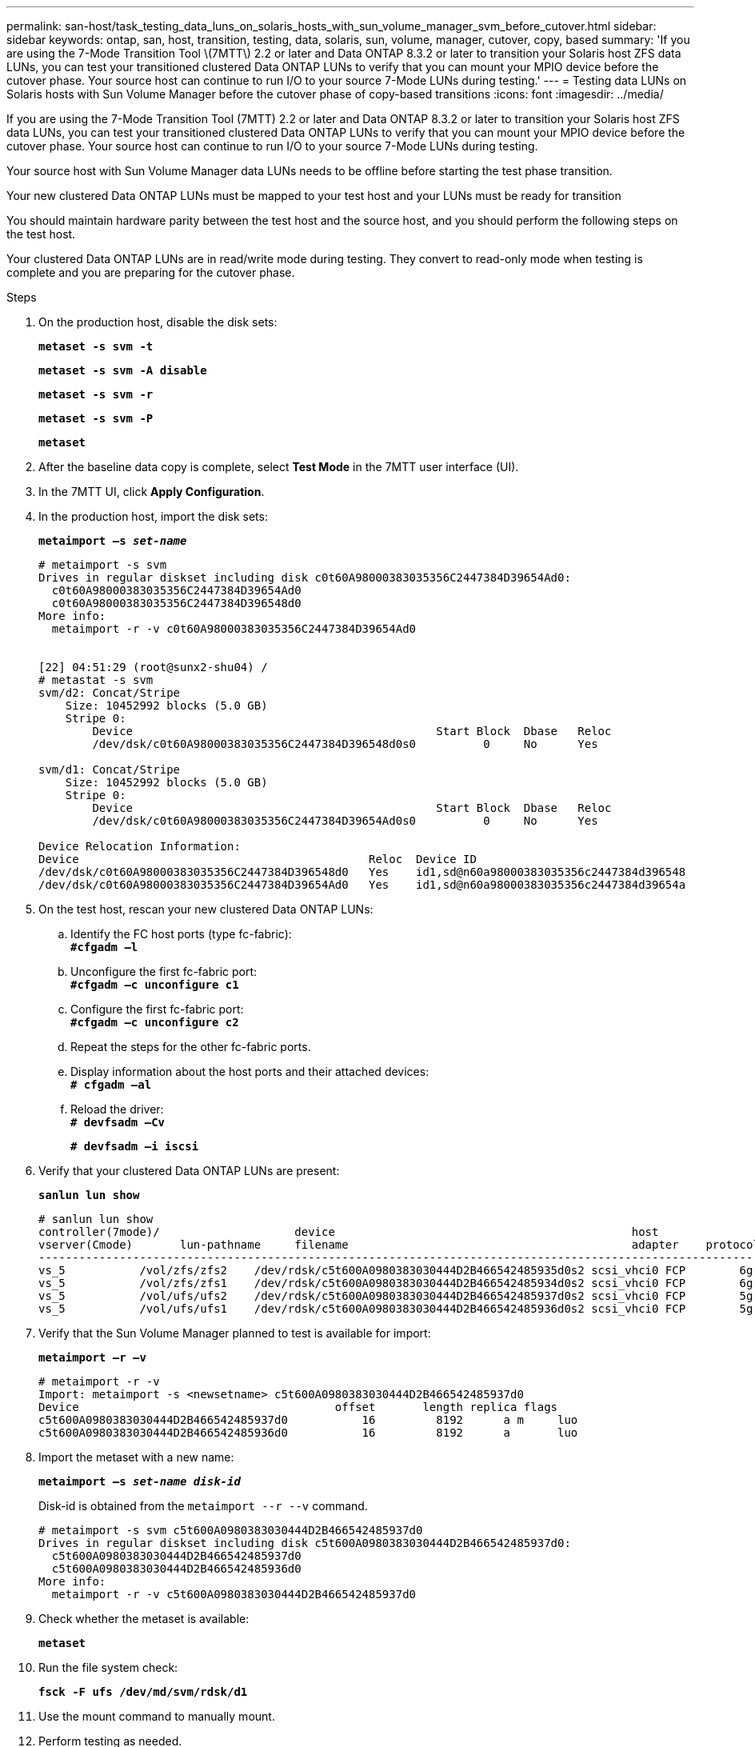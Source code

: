 ---
permalink: san-host/task_testing_data_luns_on_solaris_hosts_with_sun_volume_manager_svm_before_cutover.html
sidebar: sidebar
keywords: ontap, san, host, transition, testing, data, solaris, sun, volume, manager, cutover, copy, based
summary: 'If you are using the 7-Mode Transition Tool \(7MTT\) 2.2 or later and Data ONTAP 8.3.2 or later to transition your Solaris host ZFS data LUNs, you can test your transitioned clustered Data ONTAP LUNs to verify that you can mount your MPIO device before the cutover phase. Your source host can continue to run I/O to your source 7-Mode LUNs during testing.'
---
= Testing data LUNs on Solaris hosts with Sun Volume Manager before the cutover phase of copy-based transitions
:icons: font
:imagesdir: ../media/

[.lead]
If you are using the 7-Mode Transition Tool (7MTT) 2.2 or later and Data ONTAP 8.3.2 or later to transition your Solaris host ZFS data LUNs, you can test your transitioned clustered Data ONTAP LUNs to verify that you can mount your MPIO device before the cutover phase. Your source host can continue to run I/O to your source 7-Mode LUNs during testing.

Your source host with Sun Volume Manager data LUNs needs to be offline before starting the test phase transition.

Your new clustered Data ONTAP LUNs must be mapped to your test host and your LUNs must be ready for transition

You should maintain hardware parity between the test host and the source host, and you should perform the following steps on the test host.

Your clustered Data ONTAP LUNs are in read/write mode during testing. They convert to read-only mode when testing is complete and you are preparing for the cutover phase.

.Steps
. On the production host, disable the disk sets:
+
`*metaset -s svm -t*`
+
`*metaset -s svm -A disable*`
+
`*metaset -s svm -r*`
+
`*metaset -s svm -P*`
+
`*metaset*`
. After the baseline data copy is complete, select *Test Mode* in the 7MTT user interface (UI).
. In the 7MTT UI, click *Apply Configuration*.
. In the production host, import the disk sets:
+
`*metaimport –s _set-name_*`
+
----
# metaimport -s svm
Drives in regular diskset including disk c0t60A98000383035356C2447384D39654Ad0:
  c0t60A98000383035356C2447384D39654Ad0
  c0t60A98000383035356C2447384D396548d0
More info:
  metaimport -r -v c0t60A98000383035356C2447384D39654Ad0


[22] 04:51:29 (root@sunx2-shu04) /
# metastat -s svm
svm/d2: Concat/Stripe
    Size: 10452992 blocks (5.0 GB)
    Stripe 0:
        Device                                             Start Block  Dbase   Reloc
        /dev/dsk/c0t60A98000383035356C2447384D396548d0s0          0     No      Yes

svm/d1: Concat/Stripe
    Size: 10452992 blocks (5.0 GB)
    Stripe 0:
        Device                                             Start Block  Dbase   Reloc
        /dev/dsk/c0t60A98000383035356C2447384D39654Ad0s0          0     No      Yes

Device Relocation Information:
Device                                           Reloc  Device ID
/dev/dsk/c0t60A98000383035356C2447384D396548d0   Yes    id1,sd@n60a98000383035356c2447384d396548
/dev/dsk/c0t60A98000383035356C2447384D39654Ad0   Yes    id1,sd@n60a98000383035356c2447384d39654a
----

. On the test host, rescan your new clustered Data ONTAP LUNs:
 .. Identify the FC host ports (type fc-fabric):
 +
`*#cfgadm –l*`
 .. Unconfigure the first fc-fabric port:
 +
`*#cfgadm –c unconfigure c1*`
 .. Configure the first fc-fabric port:
 +
`*#cfgadm –c unconfigure c2*`
 .. Repeat the steps for the other fc-fabric ports.
 .. Display information about the host ports and their attached devices:
 +
`*# cfgadm –al*`
 .. Reload the driver:
 +
`*# devfsadm –Cv*`
+
`*# devfsadm –i iscsi*`
. Verify that your clustered Data ONTAP LUNs are present:
+
`*sanlun lun show*`
+
----
# sanlun lun show
controller(7mode)/                    device                                            host                  lun
vserver(Cmode)       lun-pathname     filename                                          adapter    protocol   size    mode
--------------------------------------------------------------------------------------------------------------------------
vs_5           /vol/zfs/zfs2    /dev/rdsk/c5t600A0980383030444D2B466542485935d0s2 scsi_vhci0 FCP        6g      C
vs_5           /vol/zfs/zfs1    /dev/rdsk/c5t600A0980383030444D2B466542485934d0s2 scsi_vhci0 FCP        6g      C
vs_5           /vol/ufs/ufs2    /dev/rdsk/c5t600A0980383030444D2B466542485937d0s2 scsi_vhci0 FCP        5g      C
vs_5           /vol/ufs/ufs1    /dev/rdsk/c5t600A0980383030444D2B466542485936d0s2 scsi_vhci0 FCP        5g      C
----

. Verify that the Sun Volume Manager planned to test is available for import:
+
`*metaimport –r –v*`
+
----
# metaimport -r -v
Import: metaimport -s <newsetname> c5t600A0980383030444D2B466542485937d0
Device                                      offset       length replica flags
c5t600A0980383030444D2B466542485937d0           16         8192      a m     luo
c5t600A0980383030444D2B466542485936d0           16         8192      a       luo
----

. Import the metaset with a new name:
+
`*metaimport –s _set-name disk-id_*`
+
Disk-id is obtained from the `metaimport --r --v` command.
+
----
# metaimport -s svm c5t600A0980383030444D2B466542485937d0
Drives in regular diskset including disk c5t600A0980383030444D2B466542485937d0:
  c5t600A0980383030444D2B466542485937d0
  c5t600A0980383030444D2B466542485936d0
More info:
  metaimport -r -v c5t600A0980383030444D2B466542485937d0
----

. Check whether the metaset is available:
+
`*metaset*`
. Run the file system check:
+
`*fsck -F ufs /dev/md/svm/rdsk/d1*`
. Use the mount command to manually mount.
. Perform testing as needed.
. Shut down the test host.
. In the 7MTT UI, click *Finish Test*.

If your clustered Data ONTAP LUNs are to be remapped to your source host, you must prepare your source host for the cutover phase. If your clustered Data ONTAP LUNs are to remain mapped to your test host, no further steps are required on the test host.
